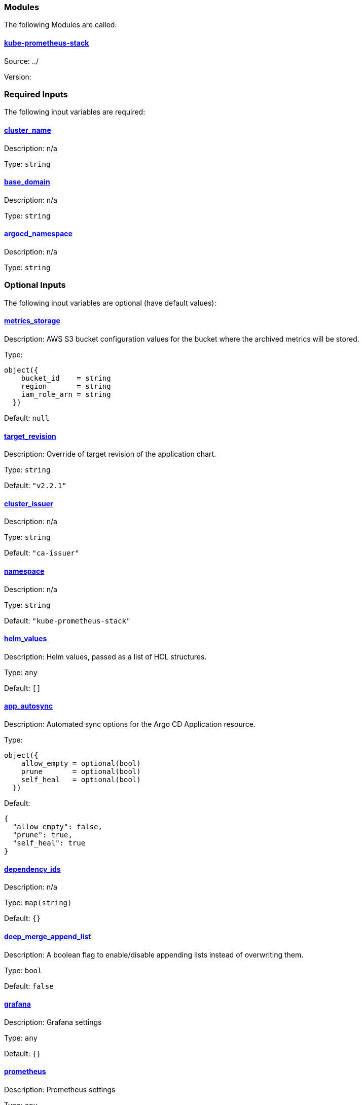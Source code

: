 // BEGIN_TF_DOCS


=== Modules

The following Modules are called:

==== [[module_kube-prometheus-stack]] <<module_kube-prometheus-stack,kube-prometheus-stack>>

Source: ../

Version:

=== Required Inputs

The following input variables are required:

==== [[input_cluster_name]] <<input_cluster_name,cluster_name>>

Description: n/a

Type: `string`

==== [[input_base_domain]] <<input_base_domain,base_domain>>

Description: n/a

Type: `string`

==== [[input_argocd_namespace]] <<input_argocd_namespace,argocd_namespace>>

Description: n/a

Type: `string`

=== Optional Inputs

The following input variables are optional (have default values):

==== [[input_metrics_storage]] <<input_metrics_storage,metrics_storage>>

Description: AWS S3 bucket configuration values for the bucket where the archived metrics will be stored.

Type:
[source,hcl]
----
object({
    bucket_id    = string
    region       = string
    iam_role_arn = string
  })
----

Default: `null`

==== [[input_target_revision]] <<input_target_revision,target_revision>>

Description: Override of target revision of the application chart.

Type: `string`

Default: `"v2.2.1"`

==== [[input_cluster_issuer]] <<input_cluster_issuer,cluster_issuer>>

Description: n/a

Type: `string`

Default: `"ca-issuer"`

==== [[input_namespace]] <<input_namespace,namespace>>

Description: n/a

Type: `string`

Default: `"kube-prometheus-stack"`

==== [[input_helm_values]] <<input_helm_values,helm_values>>

Description: Helm values, passed as a list of HCL structures.

Type: `any`

Default: `[]`

==== [[input_app_autosync]] <<input_app_autosync,app_autosync>>

Description: Automated sync options for the Argo CD Application resource.

Type:
[source,hcl]
----
object({
    allow_empty = optional(bool)
    prune       = optional(bool)
    self_heal   = optional(bool)
  })
----

Default:
[source,json]
----
{
  "allow_empty": false,
  "prune": true,
  "self_heal": true
}
----

==== [[input_dependency_ids]] <<input_dependency_ids,dependency_ids>>

Description: n/a

Type: `map(string)`

Default: `{}`

==== [[input_deep_merge_append_list]] <<input_deep_merge_append_list,deep_merge_append_list>>

Description: A boolean flag to enable/disable appending lists instead of overwriting them.

Type: `bool`

Default: `false`

==== [[input_grafana]] <<input_grafana,grafana>>

Description: Grafana settings

Type: `any`

Default: `{}`

==== [[input_prometheus]] <<input_prometheus,prometheus>>

Description: Prometheus settings

Type: `any`

Default: `{}`

==== [[input_alertmanager]] <<input_alertmanager,alertmanager>>

Description: Alertmanager settings

Type: `any`

Default: `{}`

==== [[input_metrics_storage_main]] <<input_metrics_storage_main,metrics_storage_main>>

Description: Storage settings for the Thanos sidecar. Needs to be of type `any` because the structure is different depending on the provider used.

Type: `any`

Default: `{}`

=== Outputs

The following outputs are exported:

==== [[output_id]] <<output_id,id>>

Description: n/a

==== [[output_grafana_admin_password]] <<output_grafana_admin_password,grafana_admin_password>>

Description: The admin password for Grafana.

==== [[output_grafana_enabled]] <<output_grafana_enabled,grafana_enabled>>

Description: n/a

==== [[output_prometheus_enabled]] <<output_prometheus_enabled,prometheus_enabled>>

Description: n/a

==== [[output_alertmanager_enabled]] <<output_alertmanager_enabled,alertmanager_enabled>>

Description: n/a
// END_TF_DOCS
// BEGIN_TF_TABLES


= Modules

[cols="a,a,a",options="header,autowidth"]
|===
|Name |Source |Version
|[[module_kube-prometheus-stack]] <<module_kube-prometheus-stack,kube-prometheus-stack>> |../ |
|===

= Inputs

[cols="a,a,a,a,a",options="header,autowidth"]
|===
|Name |Description |Type |Default |Required
|[[input_metrics_storage]] <<input_metrics_storage,metrics_storage>>
|AWS S3 bucket configuration values for the bucket where the archived metrics will be stored.
|

[source]
----
object({
    bucket_id    = string
    region       = string
    iam_role_arn = string
  })
----

|`null`
|no

|[[input_cluster_name]] <<input_cluster_name,cluster_name>>
|n/a
|`string`
|n/a
|yes

|[[input_base_domain]] <<input_base_domain,base_domain>>
|n/a
|`string`
|n/a
|yes

|[[input_argocd_namespace]] <<input_argocd_namespace,argocd_namespace>>
|n/a
|`string`
|n/a
|yes

|[[input_target_revision]] <<input_target_revision,target_revision>>
|Override of target revision of the application chart.
|`string`
|`"v2.2.1"`
|no

|[[input_cluster_issuer]] <<input_cluster_issuer,cluster_issuer>>
|n/a
|`string`
|`"ca-issuer"`
|no

|[[input_namespace]] <<input_namespace,namespace>>
|n/a
|`string`
|`"kube-prometheus-stack"`
|no

|[[input_helm_values]] <<input_helm_values,helm_values>>
|Helm values, passed as a list of HCL structures.
|`any`
|`[]`
|no

|[[input_app_autosync]] <<input_app_autosync,app_autosync>>
|Automated sync options for the Argo CD Application resource.
|

[source]
----
object({
    allow_empty = optional(bool)
    prune       = optional(bool)
    self_heal   = optional(bool)
  })
----

|

[source]
----
{
  "allow_empty": false,
  "prune": true,
  "self_heal": true
}
----

|no

|[[input_dependency_ids]] <<input_dependency_ids,dependency_ids>>
|n/a
|`map(string)`
|`{}`
|no

|[[input_deep_merge_append_list]] <<input_deep_merge_append_list,deep_merge_append_list>>
|A boolean flag to enable/disable appending lists instead of overwriting them.
|`bool`
|`false`
|no

|[[input_grafana]] <<input_grafana,grafana>>
|Grafana settings
|`any`
|`{}`
|no

|[[input_prometheus]] <<input_prometheus,prometheus>>
|Prometheus settings
|`any`
|`{}`
|no

|[[input_alertmanager]] <<input_alertmanager,alertmanager>>
|Alertmanager settings
|`any`
|`{}`
|no

|[[input_metrics_storage_main]] <<input_metrics_storage_main,metrics_storage_main>>
|Storage settings for the Thanos sidecar. Needs to be of type `any` because the structure is different depending on the provider used.
|`any`
|`{}`
|no

|===

= Outputs

[cols="a,a",options="header,autowidth"]
|===
|Name |Description
|[[output_id]] <<output_id,id>> |n/a
|[[output_grafana_admin_password]] <<output_grafana_admin_password,grafana_admin_password>> |The admin password for Grafana.
|[[output_grafana_enabled]] <<output_grafana_enabled,grafana_enabled>> |n/a
|[[output_prometheus_enabled]] <<output_prometheus_enabled,prometheus_enabled>> |n/a
|[[output_alertmanager_enabled]] <<output_alertmanager_enabled,alertmanager_enabled>> |n/a
|===
// END_TF_TABLES
